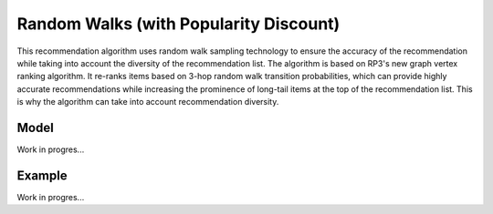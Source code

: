 Random Walks (with Popularity Discount)
=======================================

This recommendation algorithm uses random walk sampling technology to ensure the accuracy of the recommendation while taking into account the diversity of the recommendation list.
The algorithm is based on RP3's new graph vertex ranking algorithm.
It re-ranks items based on 3-hop random walk transition probabilities, which can provide highly accurate recommendations while increasing the prominence of long-tail items at the top of the recommendation list.
This is why the algorithm can take into account recommendation diversity.

Model
-----

Work in progres...

Example
-------

Work in progres...
